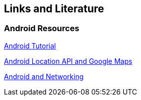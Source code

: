 == Links and Literature

=== Android Resources

http://www.vogella.com/tutorials/Android/article.html[Android Tutorial]

http://www.vogella.com/tutorials/AndroidLocationAPI/article.html[Android Location API and Google Maps]

http://www.vogella.com/tutorials/AndroidNetworking/article.html[ Android and Networking]
	
